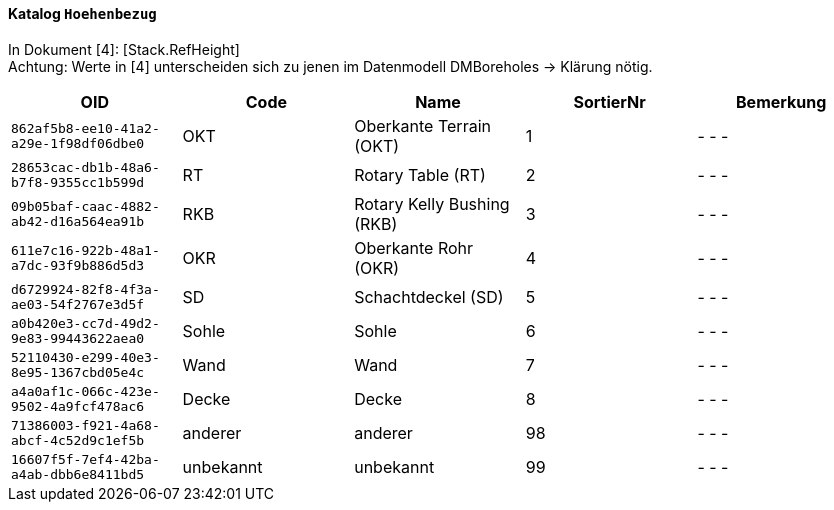 ==== Katalog `+Hoehenbezug+`
In Dokument [4]: [Stack.RefHeight] +
Achtung: Werte in [4] unterscheiden sich zu jenen im Datenmodell DMBoreholes -> Klärung nötig.

[cols=5*,options="header"]
|===
| OID | Code | Name | SortierNr | Bemerkung
m| 862af5b8-ee10-41a2-a29e-1f98df06dbe0
| OKT
| Oberkante Terrain (OKT)
| 1
| - - -
m| 28653cac-db1b-48a6-b7f8-9355cc1b599d
| RT
| Rotary Table (RT)
| 2
| - - -
m| 09b05baf-caac-4882-ab42-d16a564ea91b
| RKB
| Rotary Kelly Bushing (RKB)
| 3
| - - -
m| 611e7c16-922b-48a1-a7dc-93f9b886d5d3
| OKR
| Oberkante Rohr (OKR)
| 4
| - - -
m| d6729924-82f8-4f3a-ae03-54f2767e3d5f
| SD
| Schachtdeckel (SD)
| 5
| - - -
m| a0b420e3-cc7d-49d2-9e83-99443622aea0
| Sohle
| Sohle
| 6
| - - -
m| 52110430-e299-40e3-8e95-1367cbd05e4c
| Wand
| Wand
| 7
| - - -
m| a4a0af1c-066c-423e-9502-4a9fcf478ac6
| Decke
| Decke
| 8
| - - -
m| 71386003-f921-4a68-abcf-4c52d9c1ef5b
| anderer
| anderer
| 98
| - - -
m| 16607f5f-7ef4-42ba-a4ab-dbb6e8411bd5
| unbekannt
| unbekannt
| 99
| - - -
|===
